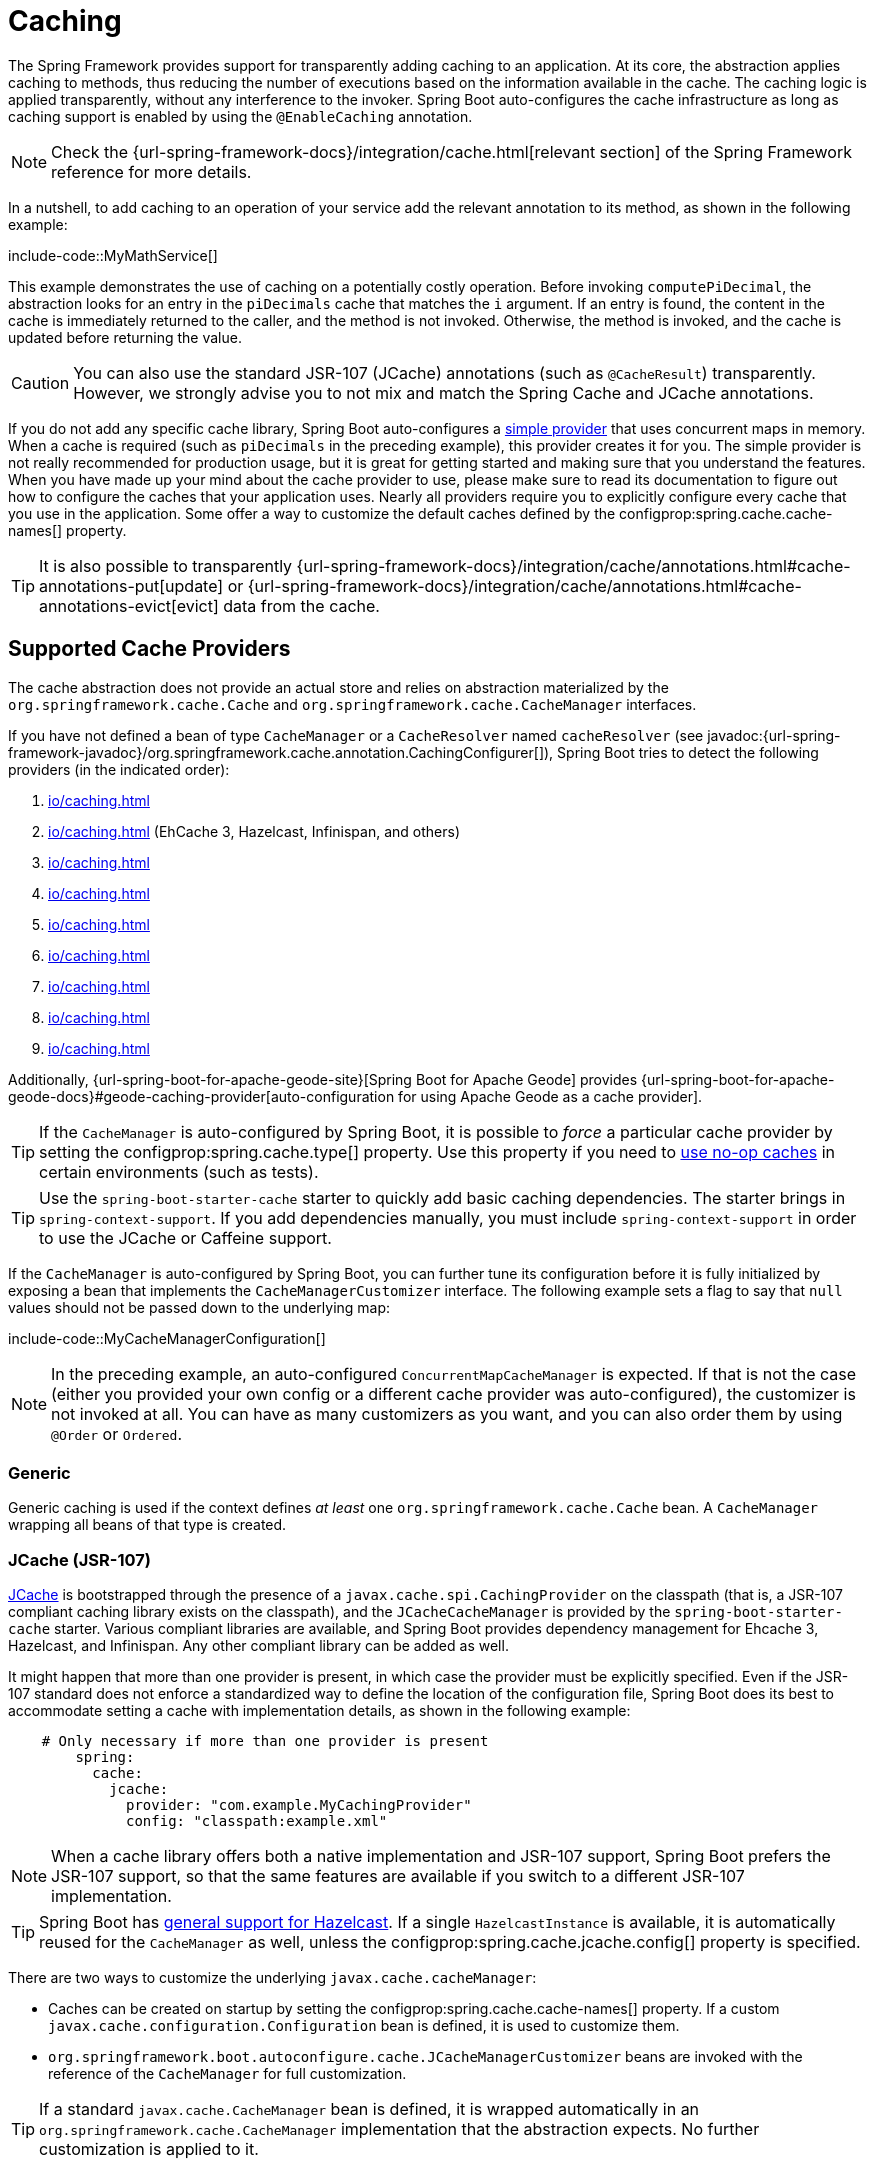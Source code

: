 [[io.caching]]
= Caching

The Spring Framework provides support for transparently adding caching to an application.
At its core, the abstraction applies caching to methods, thus reducing the number of executions based on the information available in the cache.
The caching logic is applied transparently, without any interference to the invoker.
Spring Boot auto-configures the cache infrastructure as long as caching support is enabled by using the `@EnableCaching` annotation.

NOTE: Check the {url-spring-framework-docs}/integration/cache.html[relevant section] of the Spring Framework reference for more details.

In a nutshell, to add caching to an operation of your service add the relevant annotation to its method, as shown in the following example:

include-code::MyMathService[]

This example demonstrates the use of caching on a potentially costly operation.
Before invoking `computePiDecimal`, the abstraction looks for an entry in the `piDecimals` cache that matches the `i` argument.
If an entry is found, the content in the cache is immediately returned to the caller, and the method is not invoked.
Otherwise, the method is invoked, and the cache is updated before returning the value.

CAUTION: You can also use the standard JSR-107 (JCache) annotations (such as `@CacheResult`) transparently.
However, we strongly advise you to not mix and match the Spring Cache and JCache annotations.

If you do not add any specific cache library, Spring Boot auto-configures a xref:io/caching.adoc#io.caching.provider.simple[simple provider] that uses concurrent maps in memory.
When a cache is required (such as `piDecimals` in the preceding example), this provider creates it for you.
The simple provider is not really recommended for production usage, but it is great for getting started and making sure that you understand the features.
When you have made up your mind about the cache provider to use, please make sure to read its documentation to figure out how to configure the caches that your application uses.
Nearly all providers require you to explicitly configure every cache that you use in the application.
Some offer a way to customize the default caches defined by the configprop:spring.cache.cache-names[] property.

TIP: It is also possible to transparently {url-spring-framework-docs}/integration/cache/annotations.html#cache-annotations-put[update] or {url-spring-framework-docs}/integration/cache/annotations.html#cache-annotations-evict[evict] data from the cache.



[[io.caching.provider]]
== Supported Cache Providers

The cache abstraction does not provide an actual store and relies on abstraction materialized by the `org.springframework.cache.Cache` and `org.springframework.cache.CacheManager` interfaces.

If you have not defined a bean of type `CacheManager` or a `CacheResolver` named `cacheResolver` (see javadoc:{url-spring-framework-javadoc}/org.springframework.cache.annotation.CachingConfigurer[]), Spring Boot tries to detect the following providers (in the indicated order):

. xref:io/caching.adoc#io.caching.provider.generic[]
. xref:io/caching.adoc#io.caching.provider.jcache[] (EhCache 3, Hazelcast, Infinispan, and others)
. xref:io/caching.adoc#io.caching.provider.hazelcast[]
. xref:io/caching.adoc#io.caching.provider.infinispan[]
. xref:io/caching.adoc#io.caching.provider.couchbase[]
. xref:io/caching.adoc#io.caching.provider.redis[]
. xref:io/caching.adoc#io.caching.provider.caffeine[]
. xref:io/caching.adoc#io.caching.provider.cache2k[]
. xref:io/caching.adoc#io.caching.provider.simple[]

Additionally, {url-spring-boot-for-apache-geode-site}[Spring Boot for Apache Geode] provides {url-spring-boot-for-apache-geode-docs}#geode-caching-provider[auto-configuration for using Apache Geode as a cache provider].

TIP: If the `CacheManager` is auto-configured by Spring Boot, it is possible to _force_ a particular cache provider by setting the configprop:spring.cache.type[] property.
Use this property if you need to xref:io/caching.adoc#io.caching.provider.none[use no-op caches] in certain environments (such as tests).

TIP: Use the `spring-boot-starter-cache` starter to quickly add basic caching dependencies.
The starter brings in `spring-context-support`.
If you add dependencies manually, you must include `spring-context-support` in order to use the JCache or Caffeine support.

If the `CacheManager` is auto-configured by Spring Boot, you can further tune its configuration before it is fully initialized by exposing a bean that implements the `CacheManagerCustomizer` interface.
The following example sets a flag to say that `null` values should not be passed down to the underlying map:

include-code::MyCacheManagerConfiguration[]

NOTE: In the preceding example, an auto-configured `ConcurrentMapCacheManager` is expected.
If that is not the case (either you provided your own config or a different cache provider was auto-configured), the customizer is not invoked at all.
You can have as many customizers as you want, and you can also order them by using `@Order` or `Ordered`.



[[io.caching.provider.generic]]
=== Generic

Generic caching is used if the context defines _at least_ one `org.springframework.cache.Cache` bean.
A `CacheManager` wrapping all beans of that type is created.



[[io.caching.provider.jcache]]
=== JCache (JSR-107)

https://jcp.org/en/jsr/detail?id=107[JCache] is bootstrapped through the presence of a `javax.cache.spi.CachingProvider` on the classpath (that is, a JSR-107 compliant caching library exists on the classpath), and the `JCacheCacheManager` is provided by the `spring-boot-starter-cache` starter.
Various compliant libraries are available, and Spring Boot provides dependency management for Ehcache 3, Hazelcast, and Infinispan.
Any other compliant library can be added as well.

It might happen that more than one provider is present, in which case the provider must be explicitly specified.
Even if the JSR-107 standard does not enforce a standardized way to define the location of the configuration file, Spring Boot does its best to accommodate setting a cache with implementation details, as shown in the following example:

[configprops,yaml]
----
    # Only necessary if more than one provider is present
	spring:
	  cache:
	    jcache:
	      provider: "com.example.MyCachingProvider"
	      config: "classpath:example.xml"
----

NOTE: When a cache library offers both a native implementation and JSR-107 support, Spring Boot prefers the JSR-107 support, so that the same features are available if you switch to a different JSR-107 implementation.

TIP: Spring Boot has xref:io/hazelcast.adoc[general support for Hazelcast].
If a single `HazelcastInstance` is available, it is automatically reused for the `CacheManager` as well, unless the configprop:spring.cache.jcache.config[] property is specified.

There are two ways to customize the underlying `javax.cache.cacheManager`:

* Caches can be created on startup by setting the configprop:spring.cache.cache-names[] property.
If a custom `javax.cache.configuration.Configuration` bean is defined, it is used to customize them.
* `org.springframework.boot.autoconfigure.cache.JCacheManagerCustomizer` beans are invoked with the reference of the `CacheManager` for full customization.

TIP: If a standard `javax.cache.CacheManager` bean is defined, it is wrapped automatically in an `org.springframework.cache.CacheManager` implementation that the abstraction expects.
No further customization is applied to it.



[[io.caching.provider.hazelcast]]
=== Hazelcast

Spring Boot has xref:io/hazelcast.adoc[general support for Hazelcast].
If a `HazelcastInstance` has been auto-configured and `com.hazelcast:hazelcast-spring` is on the classpath, it is automatically wrapped in a `CacheManager`.

NOTE: Hazelcast can be used as a JCache compliant cache or as a Spring `CacheManager` compliant cache.
When setting configprop:spring.cache.type[] to `hazelcast`, Spring Boot will use the `CacheManager` based implementation.
If you want to use Hazelcast as a JCache compliant cache, set configprop:spring.cache.type[] to `jcache`.
If you have multiple JCache compliant cache providers and want to force the use of Hazelcast, you have to xref:io/caching.adoc#io.caching.provider.jcache[explicitly set the JCache provider].



[[io.caching.provider.infinispan]]
=== Infinispan

https://infinispan.org/[Infinispan] has no default configuration file location, so it must be specified explicitly.
Otherwise, the default bootstrap is used.

[configprops,yaml]
----
spring:
  cache:
    infinispan:
      config: "infinispan.xml"
----

Caches can be created on startup by setting the configprop:spring.cache.cache-names[] property.
If a custom `ConfigurationBuilder` bean is defined, it is used to customize the caches.

To be compatible with Spring Boot's Jakarta EE 9 baseline, Infinispan's `-jakarta` modules must be used.
For every module with a `-jakarta` variant, the variant must be used in place of the standard module.
For example, `infinispan-core-jakarta` and `infinispan-commons-jakarta` must be used in place of `infinispan-core` and `infinispan-commons` respectively.



[[io.caching.provider.couchbase]]
=== Couchbase

If Spring Data Couchbase is available and Couchbase is xref:data/nosql.adoc#data.nosql.couchbase[configured], a `CouchbaseCacheManager` is auto-configured.
It is possible to create additional caches on startup by setting the configprop:spring.cache.cache-names[] property and cache defaults can be configured by using `spring.cache.couchbase.*` properties.
For instance, the following configuration creates `cache1` and `cache2` caches with an entry _expiration_ of 10 minutes:

[configprops,yaml]
----
spring:
  cache:
    cache-names: "cache1,cache2"
    couchbase:
      expiration: "10m"
----

If you need more control over the configuration, consider registering a `CouchbaseCacheManagerBuilderCustomizer` bean.
The following example shows a customizer that configures a specific entry expiration for `cache1` and `cache2`:

include-code::MyCouchbaseCacheManagerConfiguration[]



[[io.caching.provider.redis]]
=== Redis

If https://redis.io/[Redis] is available and configured, a `RedisCacheManager` is auto-configured.
It is possible to create additional caches on startup by setting the configprop:spring.cache.cache-names[] property and cache defaults can be configured by using `spring.cache.redis.*` properties.
For instance, the following configuration creates `cache1` and `cache2` caches with a _time to live_ of 10 minutes:

[configprops,yaml]
----
spring:
  cache:
    cache-names: "cache1,cache2"
    redis:
      time-to-live: "10m"
----

NOTE: By default, a key prefix is added so that, if two separate caches use the same key, Redis does not have overlapping keys and cannot return invalid values.
We strongly recommend keeping this setting enabled if you create your own `RedisCacheManager`.

TIP: You can take full control of the default configuration by adding a `RedisCacheConfiguration` `@Bean` of your own.
This can be useful if you need to customize the default serialization strategy.

If you need more control over the configuration, consider registering a `RedisCacheManagerBuilderCustomizer` bean.
The following example shows a customizer that configures a specific time to live for `cache1` and `cache2`:

include-code::MyRedisCacheManagerConfiguration[]



[[io.caching.provider.caffeine]]
=== Caffeine

https://github.com/ben-manes/caffeine[Caffeine] is a Java 8 rewrite of Guava's cache that supersedes support for Guava.
If Caffeine is present, a `CaffeineCacheManager` (provided by the `spring-boot-starter-cache` starter) is auto-configured.
Caches can be created on startup by setting the configprop:spring.cache.cache-names[] property and can be customized by one of the following (in the indicated order):

. A cache spec defined by `spring.cache.caffeine.spec`
. A `com.github.benmanes.caffeine.cache.CaffeineSpec` bean is defined
. A `com.github.benmanes.caffeine.cache.Caffeine` bean is defined

For instance, the following configuration creates `cache1` and `cache2` caches with a maximum size of 500 and a _time to live_ of 10 minutes

[configprops,yaml]
----
spring:
  cache:
    cache-names: "cache1,cache2"
    caffeine:
      spec: "maximumSize=500,expireAfterAccess=600s"
----

If a `com.github.benmanes.caffeine.cache.CacheLoader` bean is defined, it is automatically associated to the `CaffeineCacheManager`.
Since the `CacheLoader` is going to be associated with _all_ caches managed by the cache manager, it must be defined as `CacheLoader<Object, Object>`.
The auto-configuration ignores any other generic type.



[[io.caching.provider.cache2k]]
=== Cache2k

https://cache2k.org/[Cache2k] is an in-memory cache.
If the Cache2k spring integration is present, a `SpringCache2kCacheManager` is auto-configured.

Caches can be created on startup by setting the configprop:spring.cache.cache-names[] property.
Cache defaults can be customized using a `Cache2kBuilderCustomizer` bean.
The following example shows a customizer that configures the capacity of the cache to 200 entries, with an expiration of 5 minutes:

include-code::MyCache2kDefaultsConfiguration[]



[[io.caching.provider.simple]]
=== Simple

If none of the other providers can be found, a simple implementation using a `ConcurrentHashMap` as the cache store is configured.
This is the default if no caching library is present in your application.
By default, caches are created as needed, but you can restrict the list of available caches by setting the `cache-names` property.
For instance, if you want only `cache1` and `cache2` caches, set the `cache-names` property as follows:

[configprops,yaml]
----
spring:
  cache:
    cache-names: "cache1,cache2"
----

If you do so and your application uses a cache not listed, then it fails at runtime when the cache is needed, but not on startup.
This is similar to the way the "real" cache providers behave if you use an undeclared cache.



[[io.caching.provider.none]]
=== None

When `@EnableCaching` is present in your configuration, a suitable cache configuration is expected as well.
If you have a custom `CacheManager`, consider defining it in a separate `@Configuration` class so that you can override it if necessary.
None uses a no-op implementation that is useful in tests, and slice tests use that by default via `@AutoConfigureCache`.

If you need to use a no-op cache rather than the auto-configured cache manager in a certain environment, set the cache type to `none`, as shown in the following example:

[configprops,yaml]
----
spring:
  cache:
    type: "none"
----
